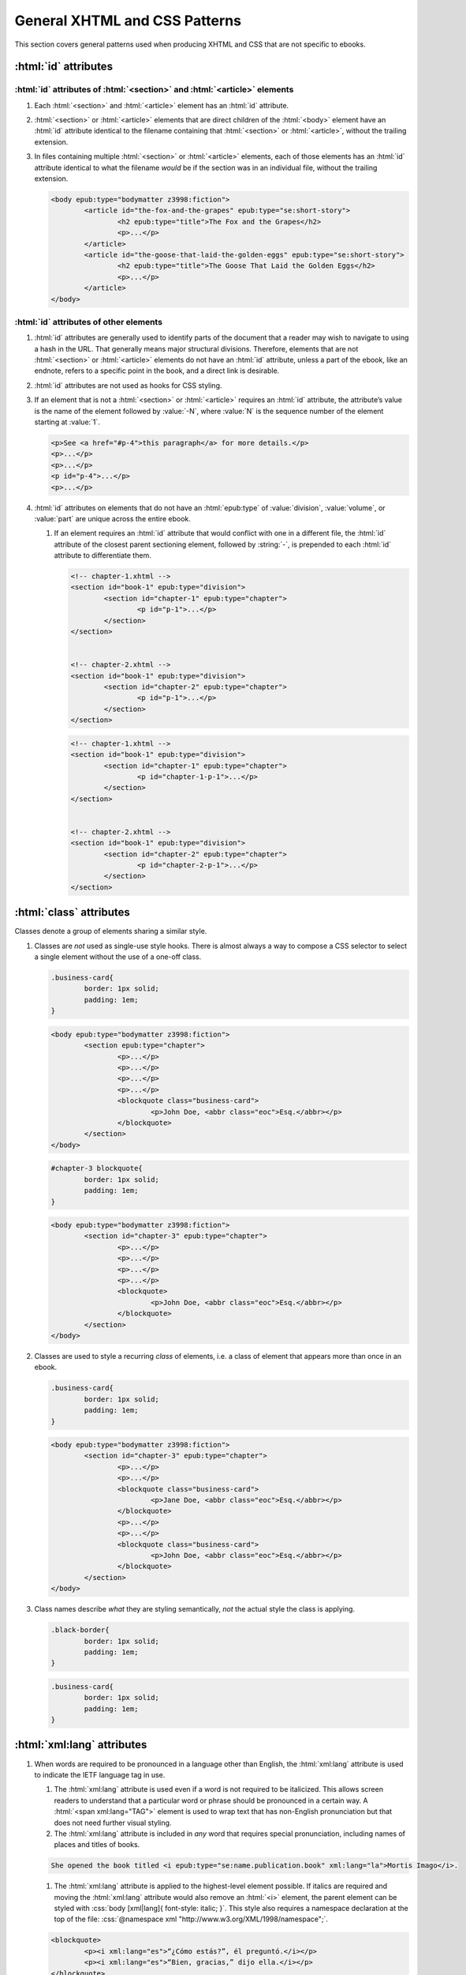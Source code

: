 ##############################
General XHTML and CSS Patterns
##############################

This section covers general patterns used when producing XHTML and CSS that are not specific to ebooks.

:html:`id` attributes
*********************

:html:`id` attributes of :html:`<section>` and :html:`<article>` elements
=========================================================================

#.	Each :html:`<section>` and :html:`<article>` element has an :html:`id` attribute.

#.	:html:`<section>` or :html:`<article>` elements that are direct children of the :html:`<body>` element have an :html:`id` attribute identical to the filename containing that :html:`<section>` or :html:`<article>`, without the trailing extension.

#.	In files containing multiple :html:`<section>` or :html:`<article>` elements, each of those elements has an :html:`id` attribute identical to what the filename *would* be if the section was in an individual file, without the trailing extension.

	.. class:: corrected

		.. code:: html

			<body epub:type="bodymatter z3998:fiction">
				<article id="the-fox-and-the-grapes" epub:type="se:short-story">
					<h2 epub:type="title">The Fox and the Grapes</h2>
					<p>...</p>
				</article>
				<article id="the-goose-that-laid-the-golden-eggs" epub:type="se:short-story">
					<h2 epub:type="title">The Goose That Laid the Golden Eggs</h2>
					<p>...</p>
				</article>
			</body>

:html:`id` attributes of other elements
=======================================

#.	:html:`id` attributes are generally used to identify parts of the document that a reader may wish to navigate to using a hash in the URL. That generally means major structural divisions. Therefore, elements that are not :html:`<section>` or :html:`<article>` elements do not have an :html:`id` attribute, unless a part of the ebook, like an endnote, refers to a specific point in the book, and a direct link is desirable.

#.	:html:`id` attributes are not used as hooks for CSS styling.

#.	If an element that is not a :html:`<section>` or :html:`<article>` requires an :html:`id` attribute, the attribute’s value is the name of the element followed by :value:`-N`, where :value:`N` is the sequence number of the element starting at :value:`1`.

	.. class:: corrected

		.. code:: html

			<p>See <a href="#p-4">this paragraph</a> for more details.</p>
			<p>...</p>
			<p>...</p>
			<p id="p-4">...</p>
			<p>...</p>

#.	:html:`id` attributes on elements that do not have an :html:`epub:type` of :value:`division`, :value:`volume`, or :value:`part` are unique across the entire ebook.

	#.	If an element requires an :html:`id` attribute that would conflict with one in a different file, the :html:`id` attribute of the closest parent sectioning element, followed by :string:`-`, is prepended to each :html:`id` attribute to differentiate them.

		.. class:: wrong

			.. code:: html

				<!-- chapter-1.xhtml -->
				<section id="book-1" epub:type="division">
					<section id="chapter-1" epub:type="chapter">
						<p id="p-1">...</p>
					</section>
				</section>


				<!-- chapter-2.xhtml -->
				<section id="book-1" epub:type="division">
					<section id="chapter-2" epub:type="chapter">
						<p id="p-1">...</p>
					</section>
				</section>

		.. class:: corrected

			.. code:: html

				<!-- chapter-1.xhtml -->
				<section id="book-1" epub:type="division">
					<section id="chapter-1" epub:type="chapter">
						<p id="chapter-1-p-1">...</p>
					</section>
				</section>


				<!-- chapter-2.xhtml -->
				<section id="book-1" epub:type="division">
					<section id="chapter-2" epub:type="chapter">
						<p id="chapter-2-p-1">...</p>
					</section>
				</section>

:html:`class` attributes
************************

Classes denote a group of elements sharing a similar style.

#.	Classes are *not* used as single-use style hooks. There is almost always a way to compose a CSS selector to select a single element without the use of a one-off class.

	.. class:: wrong

		.. code:: css

			.business-card{
				border: 1px solid;
				padding: 1em;
			}

		.. code:: html

			<body epub:type="bodymatter z3998:fiction">
				<section epub:type="chapter">
					<p>...</p>
					<p>...</p>
					<p>...</p>
					<p>...</p>
					<blockquote class="business-card">
						<p>John Doe, <abbr class="eoc">Esq.</abbr></p>
					</blockquote>
				</section>
			</body>

	.. class:: corrected

		.. code:: css

			#chapter-3 blockquote{
				border: 1px solid;
				padding: 1em;
			}

		.. code:: html

			<body epub:type="bodymatter z3998:fiction">
				<section id="chapter-3" epub:type="chapter">
					<p>...</p>
					<p>...</p>
					<p>...</p>
					<p>...</p>
					<blockquote>
						<p>John Doe, <abbr class="eoc">Esq.</abbr></p>
					</blockquote>
				</section>
			</body>

#.	Classes are used to style a recurring *class* of elements, i.e. a class of element that appears more than once in an ebook.

	.. class:: corrected

		.. code:: css

			.business-card{
				border: 1px solid;
				padding: 1em;
			}

		.. code:: html

			<body epub:type="bodymatter z3998:fiction">
				<section id="chapter-3" epub:type="chapter">
					<p>...</p>
					<p>...</p>
					<blockquote class="business-card">
						<p>Jane Doe, <abbr class="eoc">Esq.</abbr></p>
					</blockquote>
					<p>...</p>
					<p>...</p>
					<blockquote class="business-card">
						<p>John Doe, <abbr class="eoc">Esq.</abbr></p>
					</blockquote>
				</section>
			</body>

#.	Class names describe *what* they are styling semantically, *not* the actual style the class is applying.

	.. class:: wrong

		.. code:: css

			.black-border{
				border: 1px solid;
				padding: 1em;
			}

	.. class:: corrected

		.. code:: css

			.business-card{
				border: 1px solid;
				padding: 1em;
			}

:html:`xml:lang` attributes
***************************

#.	When words are required to be pronounced in a language other than English, the :html:`xml:lang` attribute is used to indicate the IETF language tag in use.

	#.	The :html:`xml:lang` attribute is used even if a word is not required to be italicized. This allows screen readers to understand that a particular word or phrase should be pronounced in a certain way. A :html:`<span xml:lang="TAG">` element is used to wrap text that has non-English pronunciation but that does not need further visual styling.

	#.	The :html:`xml:lang` attribute is included in *any* word that requires special pronunciation, including names of places and titles of books.

	.. class:: corrected

		.. code:: html

			She opened the book titled <i epub:type="se:name.publication.book" xml:lang="la">Mortis Imago</i>.

	#.	The :html:`xml:lang` attribute is applied to the highest-level element possible. If italics are required and moving the :html:`xml:lang` attribute would also remove an :html:`<i>` element, the parent element can be styled with :css:`body [xml|lang]{ font-style: italic; }`. This style also requires a namespace declaration at the top of the file: :css:`@namespace xml "http://www.w3.org/XML/1998/namespace";`.

	.. class:: wrong

		.. code:: html

			<blockquote>
				<p><i xml:lang="es">“¿Cómo estás?”, él preguntó.</i></p>
				<p><i xml:lang="es">“Bien, gracias,” dijo ella.</i></p>
			</blockquote>

	.. class:: corrected

		.. code:: html

			<blockquote xml:lang="es">
				<p>“¿Cómo estás?”, él preguntó.</p>
				<p>“Bien, gracias,” dijo ella.</p>
			</blockquote>

The :html:`<title>` element
***************************

#.	The :html:`<title>` element contains an appropriate description of the local file only. It does not contain the book title.

#.	The value of the title element is determined by the algorithm used to determine the file's ToC entry, except that no XHTML tags are allowed in the :html:`<title>` element.

Headers
*******

#.	:html:`<header>` elements have at least one direct child block-level element. This is usually a :html:`<p>` element, but not necessarily.

Ordered/numbered and unordered lists
************************************

#.	All :html:`<li>` children of :html:`<ol>` and :html:`<ul>` elements have at least one direct child block-level element. This is usually a :html:`<p>` element, but not necessarily; for example, a :html:`<blockquote>` element might also be appropriate.

	.. class:: wrong

		.. code:: html

			<ul>
				<li>Don’t forget to feed the pigs.</li>
			</ul>

	.. class:: corrected

		.. code:: html

			<ul>
				<li>
					<p>Don’t forget to feed the pigs.</p>
				</li>
			</ul>

Tables
******

Tables can often be difficult to represent semantically. For understanding the high-level concepts of tables and the semantic meaning of the various table-related elements, refer to the `HTML Living Standard secton on tables <https://html.spec.whatwg.org/multipage/tables.html>`__. For detailed examples on how to represent complex tables in a semantic and accessible way, refer to the `Web Accessibility Initiative guide on creating accessible tables <https://www.w3.org/WAI/tutorials/tables/>`__.

#.	:html:`<table>` elements have a direct child :html:`<tbody>` element.

	.. class:: wrong

		.. code:: html

			<table>
				<tr>
					<td>1</td>
					<td>2</td>
				</tr>
			</table>

	.. class:: corrected

		.. code:: html

			<table>
				<tbody>
					<tr>
						<td>1</td>
						<td>2</td>
					</tr>
				</tbody>
			</table>

	#.	More than one :html:`<tbody>` element may be included if a table has additional headers in the middle of the table body.

		.. code:: html

			<table>
				<tbody>
					<tr>
						<th colspan="2" scope="rowgroup">Breakfast:</th>
					</tr>
					<tr>
						<td>1 <abbr>pt.</abbr> milk</td>
						<td>.05</td>
					</tr>
					<tr>
						<td>Cereal</td>
						<td>.01</td>
					</tr>
					<tr>
						<td>Fruit</td>
						<td>.02</td>
					</tr>
				</tbody>
				<tbody>
					<tr>
						<th colspan="2" scope="rowgroup">Late Supper:</th>
					</tr>
					<tr>
						<td>Soup (potato, pea, bean)</td>
						<td>.02</td>
					</tr>
					<tr>
						<td>Rolls</td>
						<td>.02</td>
					</tr>
				</tbody>
				<tfoot>
					<tr>
						<th scope="row">Total:</th>
						<td>.12</td>
					</tr>
				</tfoot>
			</table>

#.	:html:`<table>` elements may have an optional direct child :html:`<thead>` element, if a table heading is desired.

	#.	:html:`<th>` elements are used in :html:`<thead>` elements, instead of :html:`<td>`.

	#.	:html:`<th>` elements only appear in :html:`<thead>` elements, unless they contain the :html:`scope` attribute. The :html:`scope` attribute may be used to semantically identify a table header which applies to a horizontal row instead of a vertical column, or to a row group in a table with multiple :html:`<tbody>` elements.

#.	:html:`<table>` elements that display a total or summary row at the bottom have that row contained in a :html:`<tfoot>` element.

#.	:html:`<table>` elements that are not used to format plays/dramas, and that do not otherwise inherit a visible margin (for example, they are not children of :html:`<blockquote>`), have :css:`margin: 1em;` or :css:`margin: 1em auto 1em auto;`.

Blockquotes
***********

-	`See here for poetry </manual/VERSION/7-high-level-structural-patterns#7.5>`__.

#.	:html:`<blockquote>` elements must contain at least one block-level child, like :html:`<p>`.

#.	Blockquotes that have a citation include the citation as a direct child :html:`<cite>` element.

	.. code:: html

		<blockquote>
			<p>“All things are ready, if our mind be so.”</p>
			<cite>—<i epub:type="se:name.publication.play">Henry <span epub:type="z3998:roman">V</span></i></cite>
		</blockquote>

Definition lists
****************

Definition lists, i.e. combinations of the :html:`<dl>`, :html:`<dt>`, and :html:`<dd>` elements, are often found in glossaries.

`See here for glossaries </manual/VERSION/7-high-level-structural-patterns#7.11>`__.

#.	:html:`<dd>` elements have at least one direct child block-level element. This is usually a :html:`<p>` element, but not necessarily.

CSS rules
*********

- :css:`text-align: initial;` is used instead of :css:`text-align: left;` whenever it's necessary to explicitly set left-aligned text. This allows the reading system to opt to use :css:`text-align: justify;` if the user prefers.

- The :css:`vh` unit is used instead of percent units when specifying :css:`height`, :css:`max-height`, :css:`top`, or :css:`bottom`.

	.. class:: wrong

		.. code:: css

			figure{
				height: 100%;
				position: absolute;
				top: 5%;
			}

	.. class:: corrected

		.. code: css

			figure{
				height: 100vh;
				position: absolute;
				top: 5vh;
			}

